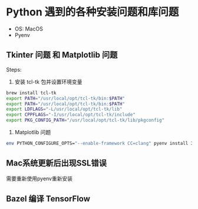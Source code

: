 * Python 遇到的各种安装问题和库问题
  - OS: MacOS
  - Pyenv
 
** Tkinter 问题 和 Matplotlib 问题
   Steps:
   1. 安装 tcl-tk 包并设置环境变量
   #+begin_src sh
     brew install tcl-tk
     export PATH="/usr/local/opt/tcl-tk/bin:$PATH"
     export PATH="/usr/local/opt/tcl-tk/bin:$PATH"
     export LDFLAGS="-L/usr/local/opt/tcl-tk/lib"
     export CPPFLAGS="-I/usr/local/opt/tcl-tk/include"
     export PKG_CONFIG_PATH="/usr/local/opt/tcl-tk/lib/pkgconfig"
   #+end_src
   2. Matplotlib 问题
   #+begin_src sh
     env PYTHON_CONFIGURE_OPTS="--enable-framework CC=clang" pyenv install 3.6.6
   #+end_src
   
** Mac系统更新后出现SSL错误
   需要重新使用pyenv重新安装

** Bazel 编译 TensorFlow
